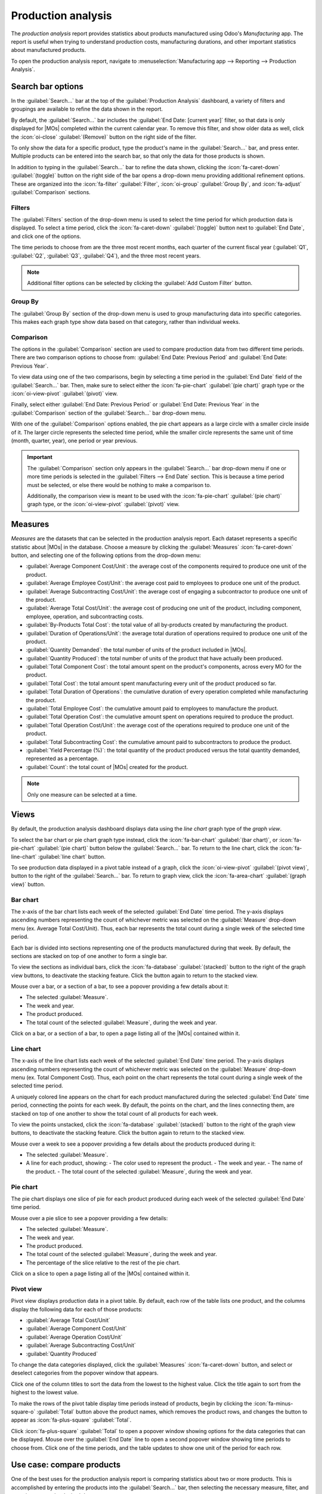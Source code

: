 ===================
Production analysis
===================

.. |MO| replace:: :abbr:`MO (manufacturing order)`
.. |MOs| replace:: :abbr:`MOs (manufacturing orders)`

The *production analysis* report provides statistics about products manufactured using Odoo's
*Manufacturing* app. The report is useful when trying to understand production costs, manufacturing
durations, and other important statistics about manufactured products.

To open the production analysis report, navigate to :menuselection:`Manufacturing app --> Reporting
--> Production Analysis`.

Search bar options
==================

In the :guilabel:`Search...` bar at the top of the :guilabel:`Production Analysis` dashboard,
a variety of filters and groupings are available to refine the data shown in the report.

By default, the :guilabel:`Search...` bar includes the :guilabel:`End Date: [current year]` filter,
so that data is only displayed for |MOs| completed within the current calendar year. To remove this
filter, and show older data as well, click the :icon:`oi-close` :guilabel:`(Remove)` button on the
right side of the filter.

To only show the data for a specific product, type the product's name in the :guilabel:`Search...`
bar, and press enter. Multiple products can be entered into the search bar, so that only the data
for those products is shown.

In addition to typing in the :guilabel:`Search...` bar to refine the data shown, clicking the
:icon:`fa-caret-down` :guilabel:`(toggle)` button on the right side of the bar opens a drop-down
menu providing additional refinement options. These are organized into the :icon:`fa-filter`
:guilabel:`Filter`, :icon:`oi-group` :guilabel:`Group By`, and :icon:`fa-adjust`
:guilabel:`Comparison` sections.

.. image:: production_analysis/search-bar.png
   :align: center
   :alt: The Search... bar for the production analysis report.

Filters
-------

The :guilabel:`Filters` section of the drop-down menu is used to select the time period for which
production data is displayed. To select a time period, click the :icon:`fa-caret-down`
:guilabel:`(toggle)` button next to :guilabel:`End Date`, and click one of the options.

The time periods to choose from are the three most recent months, each quarter of the current fiscal
year (:guilabel:`Q1`, :guilabel:`Q2`, :guilabel:`Q3`, :guilabel:`Q4`), and the three most recent
years.

.. note::
   Additional filter options can be selected by clicking the :guilabel:`Add Custom Filter` button.

Group By
--------

The :guilabel:`Group By` section of the drop-down menu is used to group manufacturing data into
specific categories. This makes each graph type show data based on that category, rather than
individual weeks.

.. example::
   With the bar chart graph type selected, clicking the :guilabel:`Product` option in the
   :guilabel:`Group By` section causes the chart to show one bar for each product, instead of one
   bar for each week during the selected time period.

Comparison
----------

The options in the :guilabel:`Comparison` section are used to compare production data from two
different time periods. There are two comparison options to choose from: :guilabel:`End Date:
Previous Period` and :guilabel:`End Date: Previous Year`.

To view data using one of the two comparisons, begin by selecting a time period in the
:guilabel:`End Date` field of the :guilabel:`Search...` bar. Then, make sure to select either the
:icon:`fa-pie-chart` :guilabel:`(pie chart)` graph type or the :icon:`oi-view-pivot`
:guilabel:`(pivot)` view.

Finally, select either :guilabel:`End Date: Previous Period` or :guilabel:`End Date: Previous Year`
in the :guilabel:`Comparison` section of the :guilabel:`Search...` bar drop-down menu.

With one of the :guilabel:`Comparison` options enabled, the pie chart appears as a large circle with
a smaller circle inside of it. The larger circle represents the selected time period, while the
smaller circle represents the same unit of time (month, quarter, year), one period or year previous.

.. example::
   :guilabel:`Q3` is selected in the :guilabel:`End Date` filter section of the
   :guilabel:`Search...` bar. In the :guilabel:`Comparison` section, :guilabel:`End Date: Previous
   Year` is selected.

   The current year is 2024, so the larger circle shows data for the third quarter (Q3) of 2024. The
   smaller circle shows data for the third quarter of 2023, which is the same unit of time, but one
   *year* previous.

   If :guilabel:`End Date: Previous Period` is selected instead, the smaller circle shows data for
   second quarter of 2024, which is the same unit of time, but one *period* previous.

.. important::
   The :guilabel:`Comparison` section only appears in the :guilabel:`Search...` bar drop-down menu if
   one or more time periods is selected in the :guilabel:`Filters --> End Date` section. This is
   because a time period must be selected, or else there would be nothing to make a comparison to.

   Additionally, the comparison view is meant to be used with the :icon:`fa-pie-chart`
   :guilabel:`(pie chart)` graph type, or the :icon:`oi-view-pivot` :guilabel:`(pivot)` view.

.. image:: production_analysis/comparison.png
   :align: center
   :alt: The comparison view of the Production Analysis report.

Measures
========

*Measures* are the datasets that can be selected in the production analysis report. Each dataset
represents a specific statistic about |MOs| in the database. Choose a measure by clicking the
:guilabel:`Measures` :icon:`fa-caret-down` button, and selecting one of the following options from
the drop-down menu:

- :guilabel:`Average Component Cost/Unit`: the average cost of the components required to produce
  one unit of the product.
- :guilabel:`Average Employee Cost/Unit`: the average cost paid to employees to produce one unit of
  the product.
- :guilabel:`Average Subcontracting Cost/Unit`: the average cost of engaging a subcontractor to
  produce one unit of the product.
- :guilabel:`Average Total Cost/Unit`: the average cost of producing one unit of the product,
  including component, employee, operation, and subcontracting costs.
- :guilabel:`By-Products Total Cost`: the total value of all by-products created by manufacturing
  the product.
- :guilabel:`Duration of Operations/Unit`: the average total duration of operations required to
  produce one unit of the product.
- :guilabel:`Quantity Demanded`: the total number of units of the product included in |MOs|.
- :guilabel:`Quantity Produced`: the total number of units of the product that have actually been
  produced.
- :guilabel:`Total Component Cost`: the total amount spent on the product's components, across every
  MO for the product.
- :guilabel:`Total Cost`: the total amount spent manufacturing every unit of the product produced so
  far.
- :guilabel:`Total Duration of Operations`: the cumulative duration of every operation completed
  while manufacturing the product.
- :guilabel:`Total Employee Cost`: the cumulative amount paid to employees to manufacture the
  product.
- :guilabel:`Total Operation Cost`: the cumulative amount spent on operations required to produce
  the product.
- :guilabel:`Total Operation Cost/Unit`: the average cost of the operations required to produce
  one unit of the product.
- :guilabel:`Total Subcontracting Cost`: the cumulative amount paid to subcontractors to produce the
  product.
- :guilabel:`Yield Percentage (%)`: the total quantity of the product produced versus the total
  quantity demanded, represented as a percentage.
- :guilabel:`Count`: the total count of |MOs| created for the product.

.. note::
   Only one measure can be selected at a time.

Views
=====

By default, the production analysis dashboard displays data using the *line chart* graph type of the
*graph view*.

To select the bar chart or pie chart graph type instead, click the :icon:`fa-bar-chart`
:guilabel:`(bar chart)`, or :icon:`fa-pie-chart` :guilabel:`(pie chart)` button below the
:guilabel:`Search...` bar. To return to the line chart, click the :icon:`fa-line-chart`
:guilabel:`line chart` button.

To see production data displayed in a pivot table instead of a graph, click the
:icon:`oi-view-pivot` :guilabel:`(pivot view)`, button to the right of the :guilabel:`Search...`
bar. To return to graph view, click the :icon:`fa-area-chart` :guilabel:`(graph view)` button.

Bar chart
---------

The x-axis of the bar chart lists each week of the selected :guilabel:`End Date` time period. The
y-axis displays ascending numbers representing the count of whichever metric was selected on the
:guilabel:`Measure` drop-down menu (ex. Average Total Cost/Unit). Thus, each bar represents the
total count during a single week of the selected time period.

Each bar is divided into sections representing one of the products manufactured during that week. By
default, the sections are stacked on top of one another to form a single bar.

To view the sections as individual bars, click the :icon:`fa-database` :guilabel:`(stacked)` button
to the right of the graph view buttons, to deactivate the stacking feature. Click the button again
to return to the stacked view.

Mouse over a bar, or a section of a bar, to see a popover providing a few details about it:

- The selected :guilabel:`Measure`.
- The week and year.
- The product produced.
- The total count of the selected :guilabel:`Measure`, during the week and year.

Click on a bar, or a section of a bar, to open a page listing all of the |MOs| contained within it.

.. image:: production_analysis/bar-chart.png
   :align: center
   :alt: The bar chart graph type on the Production Analysis dashboard.

Line chart
----------

The x-axis of the line chart lists each week of the selected :guilabel:`End Date` time period. The
y-axis displays ascending numbers representing the count of whichever metric was selected on the
:guilabel:`Measure` drop-down menu (ex. Total Component Cost). Thus, each point on the chart
represents the total count during a single week of the selected time period.

A uniquely colored line appears on the chart for each product manufactured during the selected
:guilabel:`End Date` time period, connecting the points for each week. By default, the points on the
chart, and the lines connecting them, are stacked on top of one another to show the total count of
all products for each week.

To view the points unstacked, click the :icon:`fa-database` :guilabel:`(stacked)` button to the
right of the graph view buttons, to deactivate the stacking feature. Click the button again to
return to the stacked view.

Mouse over a week to see a popover providing a few details about the products produced during it:

- The selected :guilabel:`Measure`.
- A line for each product, showing:
  - The color used to represent the product.
  - The week and year.
  - The name of the product.
  - The total count of the selected :guilabel:`Measure`, during the week and year.

.. image:: production_analysis/line-chart.png
   :align: center
   :alt: The line chart graph type on the Production Analysis dashboard.

Pie chart
---------

The pie chart displays one slice of pie for each product produced during each week of the selected
:guilabel:`End Date` time period.

.. example::
   The month of February is selected in the :guilabel:`End Date` section of the
   :guilabel:`Search...` bar. Units of a *chair* product and units of a *table* product were
   manufactured during each of the four weeks of the month.

   This means that the pie chart shows eight slices. Each slice represents one of the two products,
   and one of the four weeks in which it was produced.

Mouse over a pie slice to see a popover providing a few details:

- The selected :guilabel:`Measure`.
- The week and year.
- The product produced.
- The total count of the selected :guilabel:`Measure`, during the week and year.
- The percentage of the slice relative to the rest of the pie chart.

Click on a slice to open a page listing all of the |MOs| contained within it.

.. image:: production_analysis/pie-chart.png
   :align: center
   :alt: The pie chart graph type on the Production Analysis dashboard.

Pivot view
----------

Pivot view displays production data in a pivot table. By default, each row of the table lists one
product, and the columns display the following data for each of those products:

- :guilabel:`Average Total Cost/Unit`
- :guilabel:`Average Component Cost/Unit`
- :guilabel:`Average Operation Cost/Unit`
- :guilabel:`Average Subcontracting Cost/Unit`
- :guilabel:`Quantity Produced`

To change the data categories displayed, click the :guilabel:`Measures` :icon:`fa-caret-down`
button, and select or deselect categories from the popover window that appears.

Click one of the column titles to sort the data from the lowest to the highest value. Click the
title again to sort from the highest to the lowest value.

To make the rows of the pivot table display time periods instead of products, begin by clicking the
:icon:`fa-minus-square-o` :guilabel:`Total` button above the product names, which removes the
product rows, and changes the button to appear as :icon:`fa-plus-square` :guilabel:`Total`.

Click :icon:`fa-plus-square` :guilabel:`Total` to open a popover window showing options for the data
categories that can be displayed. Mouse over the :guilabel:`End Date` line to open a second popover
window showing time periods to choose from. Click one of the time periods, and the table updates to
show one unit of the period for each row.

.. image:: production_analysis/pivot-view.png
   :align: center
   :alt: The pivot view of the Production Analysis report.

Use case: compare products
==========================

One of the best uses for the production analysis report is comparing statistics about two or more
products. This is accomplished by entering the products into the :guilabel:`Search...` bar, then
selecting the necessary measure, filter, and grouping, to see the desired data.

.. example::
   Toy manufacturer *Tommy's Toys* is trying to reduce their manufacturing operation costs. To
   accomplish this, they've decided to identify redundant products and cease manufacturing the ones
   with higher operation costs.

   Two of the toys that have been singled out for analysis are the *pogo stick* and *moon shoes*.
   Tommy's Toys believes that these two toys are so similar that they can stop manufacturing one,
   without significantly impacting their product offering.

   To compare operation costs for the toys, business analyst Mike opens the
   :guilabel:`Manufacturing` app and navigates to the :guilabel:`Production Analysis` page. In the
   :guilabel:`Search...` bar, he enters the names of both products. Then, he opens the drop-down
   menu, and clicks :guilabel:`Product` in the :guilabel:`Group By` section.

   Below the :guilabel:`Search...` bar, Mike clicks on the :guilabel:`Measures` :icon:`fa-caret-down`
   drop-down menu, and selects the :guilabel:`Total Operation Cost/Unit` option. Finally, he selects
   the :icon:`fa-bar-chart` :guilabel:`(bar chart)` graph type.

   With these options selected, the production analysis report shows a bar chart for the current
   year, with one bar for each product, signifying the average operation cost for one unit of the
   product.

   With this data, Mike is able to see that the average operation cost for the moon shoes is almost
   twice the cost of the pogo stick. Using this insight, Tommy's Toys decides to cease production of
   moon shoes, thus lowering their average cost of manufacturing operations.

   .. image:: production_analysis/use-case.png
      :align: center
      :alt: The bar chart comparing the operation costs of the pogo stick and moon shoes.
